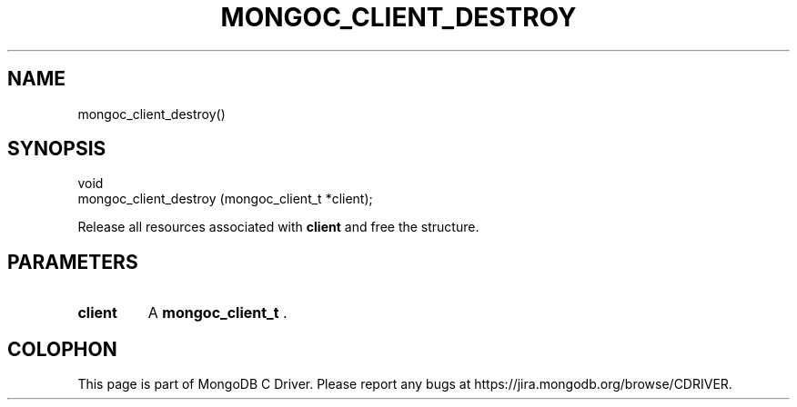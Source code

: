 .\" This manpage is Copyright (C) 2014 MongoDB, Inc.
.\" 
.\" Permission is granted to copy, distribute and/or modify this document
.\" under the terms of the GNU Free Documentation License, Version 1.3
.\" or any later version published by the Free Software Foundation;
.\" with no Invariant Sections, no Front-Cover Texts, and no Back-Cover Texts.
.\" A copy of the license is included in the section entitled "GNU
.\" Free Documentation License".
.\" 
.TH "MONGOC_CLIENT_DESTROY" "3" "2014-08-08" "MongoDB C Driver"
.SH NAME
mongoc_client_destroy()
.SH "SYNOPSIS"

.nf
.nf
void
mongoc_client_destroy (mongoc_client_t *client);
.fi
.fi

Release all resources associated with
.B client
and free the structure.

.SH "PARAMETERS"

.TP
.B client
A
.BR mongoc_client_t
\&.
.LP


.BR
.SH COLOPHON
This page is part of MongoDB C Driver.
Please report any bugs at
\%https://jira.mongodb.org/browse/CDRIVER.